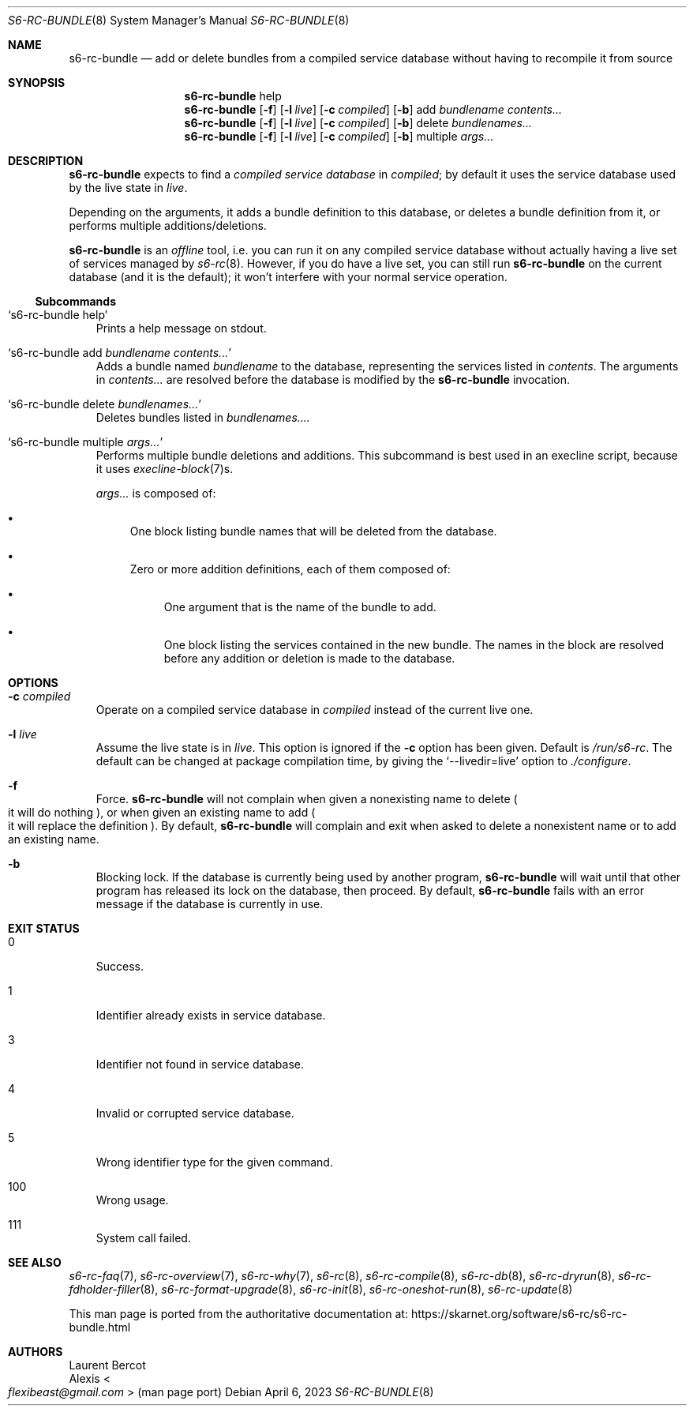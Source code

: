 .Dd April 6, 2023
.Dt S6-RC-BUNDLE 8
.Os
.Sh NAME
.Nm s6-rc-bundle
.Nd add or delete bundles from a compiled service database without having to recompile it from source
.Sh SYNOPSIS
.Nm
help
.Nm
.Op Fl f
.Op Fl l Ar live
.Op Fl c Ar compiled
.Op Fl b
add
.Ar bundlename
.Ar contents...
.Nm
.Op Fl f
.Op Fl l Ar live
.Op Fl c Ar compiled
.Op Fl b
delete
.Ar bundlenames...
.Nm
.Op Fl f
.Op Fl l Ar live
.Op Fl c Ar compiled
.Op Fl b
multiple
.Ar args...
.Sh DESCRIPTION
.Nm
expects to find a
.Em compiled service database
in
.Ar compiled ;
by default it uses the service database used by the live state in
.Ar live .
.Pp
Depending on the arguments, it adds a bundle definition to this
database, or deletes a bundle definition from it, or performs multiple
additions/deletions.
.Pp
.Nm
is an
.Em offline
tool, i.e. you can run it on any compiled service database without
actually having a live set of services managed by
.Xr s6-rc 8 .
However, if you do have a live set, you can still run
.Nm
on the current database (and it is the default); it won't interfere
with your normal service operation.
.Ss Subcommands
.Bl -tag -width x
.It Ql s6-rc-bundle help
Prints a help message on stdout.
.It Ql s6-rc-bundle add Ar bundlename Ar contents...
Adds a bundle named
.Ar bundlename
to the database, representing the services listed in
.Ar contents .
The arguments in
.Ar contents...
are resolved before the database is modified by the
.Nm
invocation.
.It Ql s6-rc-bundle delete Ar bundlenames...
Deletes bundles listed in
.Ar bundlenames....
.It Ql s6-rc-bundle multiple Ar args...
Performs multiple bundle deletions and additions.
This subcommand is best used in an execline script, because it uses
.Xr execline-block 7 Ns
s.
.Pp
.Ar args...
is composed of:
.Bl -bullet
.It
One block listing bundle names that will be deleted from the database.
.It
Zero or more addition definitions, each of them composed of:
.Bl -bullet
.It
One argument that is the name of the bundle to add.
.It
One block listing the services contained in the new bundle.
The names in the block are resolved before any addition or deletion is
made to the database.
.El
.El
.El
.Sh OPTIONS
.Bl -tag -width x
.It Fl c Ar compiled
Operate on a compiled service database in
.Ar compiled
instead of the current live one.
.It Fl l Ar live
Assume the live state is in
.Ar live .
This option is ignored if the
.Fl c
option has been given.
Default is
.Pa /run/s6-rc .
The default can be changed at package compilation time, by giving the
.Ql --livedir=live
option to
.Pa ./configure .
.It Fl f
Force.
.Nm
will not complain when given a nonexisting name to delete
.Po
it will do nothing
.Pc ,
or when given an existing name to add
.Po
it will replace the definition
.Pc .
By default,
.Nm
will complain and exit when asked to delete a nonexistent name or to
add an existing name.
.It Fl b
Blocking lock.
If the database is currently being used by another program,
.Nm
will wait until that other program has released its lock on the
database, then proceed.
By default,
.Nm
fails with an error message if the database is currently in use.
.El
.Sh EXIT STATUS
.Bl -tag -width x
.It 0
Success.
.It 1
Identifier already exists in service database.
.It 3
Identifier not found in service database.
.It 4
Invalid or corrupted service database.
.It 5
Wrong identifier type for the given command.
.It 100
Wrong usage.
.It 111
System call failed.
.El
.Sh SEE ALSO
.Xr s6-rc-faq 7 ,
.Xr s6-rc-overview 7 ,
.Xr s6-rc-why 7 ,
.Xr s6-rc 8 ,
.Xr s6-rc-compile 8 ,
.Xr s6-rc-db 8 ,
.Xr s6-rc-dryrun 8 ,
.Xr s6-rc-fdholder-filler 8 ,
.Xr s6-rc-format-upgrade 8 ,
.Xr s6-rc-init 8 ,
.Xr s6-rc-oneshot-run 8 ,
.Xr s6-rc-update 8
.Pp
This man page is ported from the authoritative documentation at:
.Lk https://skarnet.org/software/s6-rc/s6-rc-bundle.html
.Sh AUTHORS
.An Laurent Bercot
.An Alexis Ao Mt flexibeast@gmail.com Ac (man page port)
